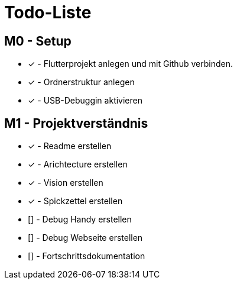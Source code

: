 = Todo-Liste

== M0 - Setup
* [x] - Flutterprojekt anlegen und mit Github verbinden.
* [x] - Ordnerstruktur anlegen
* [x] - USB-Debuggin aktivieren

== M1 - Projektverständnis

* [x] - Readme erstellen 
* [x] - Arichtecture erstellen
* [x] - Vision erstellen
* [x] - Spickzettel erstellen
* [] - Debug Handy erstellen
* [] - Debug Webseite erstellen
* [] - Fortschrittsdokumentation 
